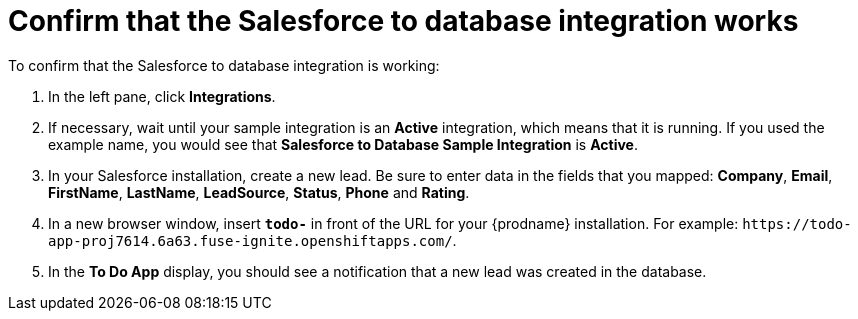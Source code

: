 [id='sf2db-confirm-working']
= Confirm that the Salesforce to database integration works

To confirm that the Salesforce to database integration is working:

. In the left pane, click *Integrations*.
. If necessary, wait until your sample integration is an *Active* integration,
which means that it is running. If you used the example name, you would 
see that 
*Salesforce to Database Sample Integration* is *Active*.
. In your Salesforce installation, create a new lead. Be
sure to enter data 
in the fields that you mapped: *Company*, *Email*, *FirstName*,
*LastName*, *LeadSource*, *Status*, *Phone* and *Rating*. 
. In a new browser window, insert `*todo-*` in front of the URL
for your {prodname} installation. For example: 
`\https://todo-app-proj7614.6a63.fuse-ignite.openshiftapps.com/`.
. In the *To Do App* display, you should see a notification that a new 
lead was created in the database. 
